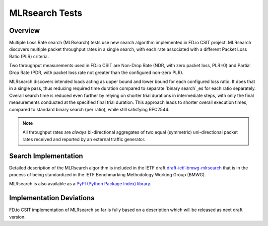 .. _mlrsearch_algorithm:

MLRsearch Tests
---------------

Overview
~~~~~~~~

Multiple Loss Rate search (MLRsearch) tests use new search algorithm
implemented in FD.io CSIT project. MLRsearch discovers multiple packet
throughput rates in a single search, with each rate associated with a
different Packet Loss Ratio (PLR) criteria.

Two throughput measurements used in FD.io CSIT are Non-Drop Rate (NDR,
with zero packet loss, PLR=0) and Partial Drop Rate (PDR, with packet
loss rate not greater than the configured non-zero PLR).

MLRsearch discovers intended loads acting as upper bound and lower bound
for each configured loss ratio. It does that in a single pass, thus
reducing required time duration compared to separate `binary search`_es
for each ratio separately. Overall
search time is reduced even further by relying on shorter trial
durations in intermediate steps, with only the final measurements
conducted at the specified final trial duration. This approach leads to
shorter overall execution times, compared to standard binary search (per ratio),
while still satisfying RFC2544.

.. Note:: All throughput rates are *always* bi-directional
   aggregates of two equal (symmetric) uni-directional packet rates
   received and reported by an external traffic generator.

Search Implementation
~~~~~~~~~~~~~~~~~~~~~

Detailed description of the MLRsearch algorithm is included in the IETF
draft `draft-ietf-bmwg-mlrsearch
<https://tools.ietf.org/html/draft-ietf-bmwg-mlrsearch-00>`_
that is in the process of being standardized in the IETF Benchmarking
Methodology Working Group (BMWG).

MLRsearch is also available as a `PyPI (Python Package Index) library
<https://pypi.org/project/MLRsearch/>`_.

Implementation Deviations
~~~~~~~~~~~~~~~~~~~~~~~~~

FD.io CSIT implementation of MLRsearch so far is fully based on a description
which will be released as next draft version.

.. _binary search: https://en.wikipedia.org/wiki/Binary_search
